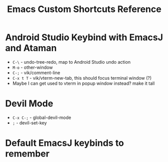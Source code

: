 #+title: Emacs Custom Shortcuts Reference
#+STARTUP: overview

* Android Studio Keybind with EmacsJ and Ataman
- =C-\= - undo-tree-redo, map to Android Studio undo action
- =M-o= - other-window
- =C-;= - vik/comment-line
- =C-x t T= - vik/vterm-new-tab, this should focus terminal window (?)
- Maybe I can get used to vterm in popup window instead? make it tall
* Devil Mode
- =C-x C-;= - global-devil-mode
- =;= - devil-set-key
* Default EmacsJ keybinds to remember

